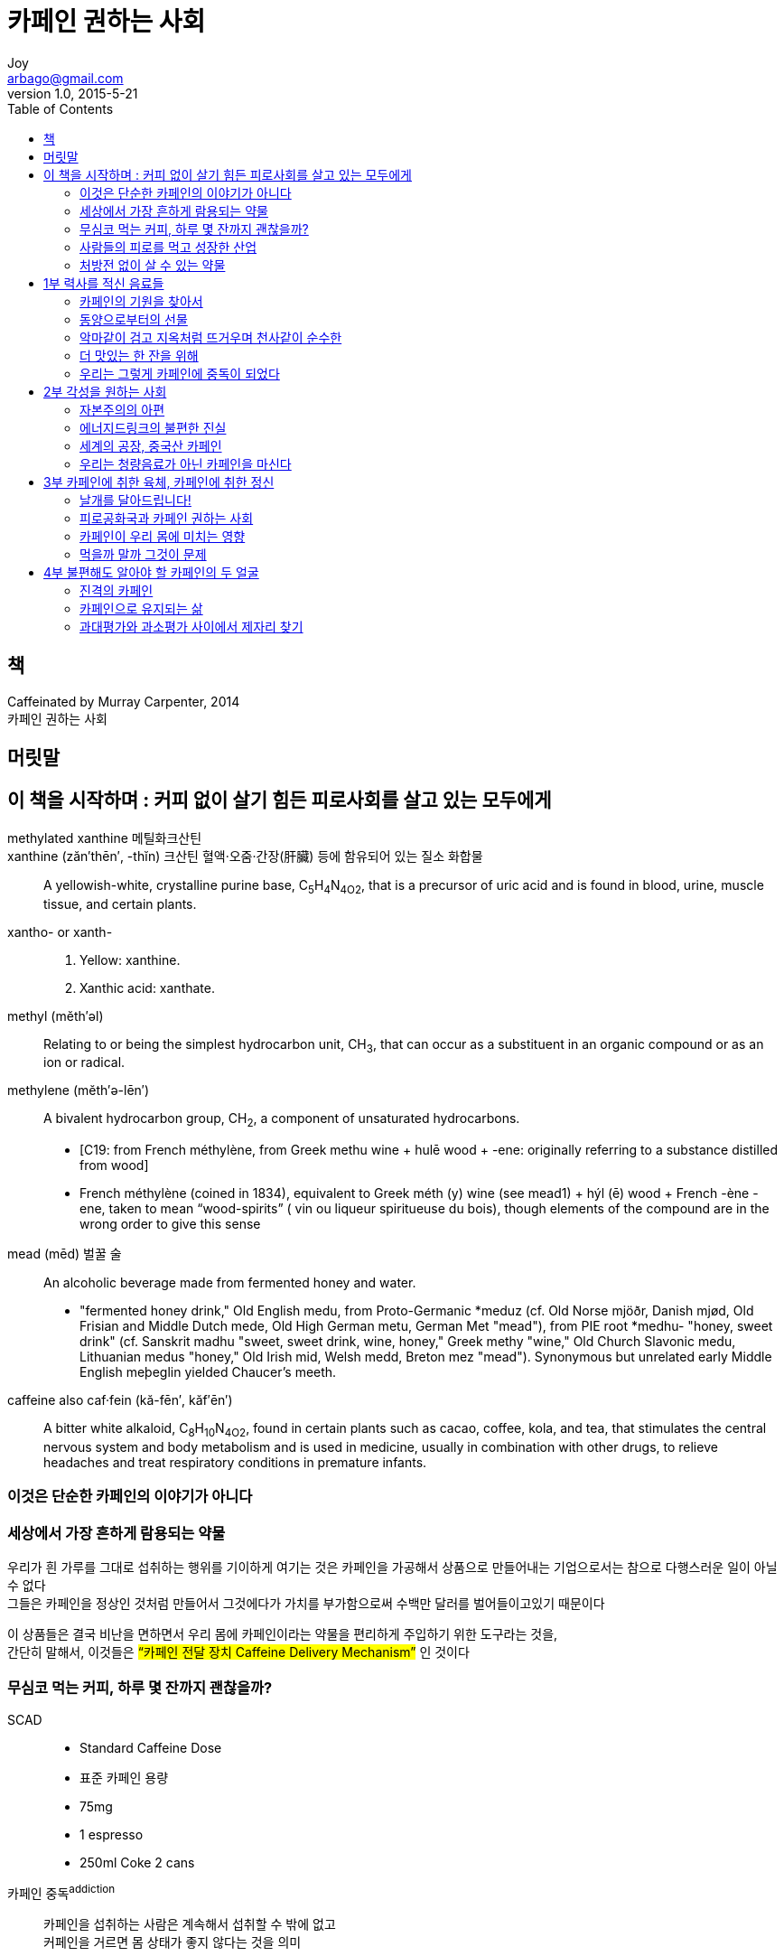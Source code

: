 [[_0_]]
= 카페인 권하는 사회
Joy <arbago@gmail.com>
v1.0, 2015-5-21
:icons: font
:sectanchors:
:imagesdir: images
:homepage: http://arbago.com
:toc: macro

toc::[]

[preface]
== 책

Caffeinated by Murray Carpenter, 2014 +
카페인 권하는 사회

[preface]
== 머릿말

[[_0_0_0_]]
== 이 책을 시작하며 : 커피 없이 살기 힘든 피로사회를 살고 있는 모두에게

methylated xanthine 메틸화크산틴::

xanthine (zăn′thēn′, -thĭn) 크산틴 ((혈액·오줌·간장(肝臟) 등에 함유되어 있는 질소 화합물))::
A yellowish-white, crystalline purine base, C~5~H~4~N~4O2~, that is a precursor of uric acid and is found in blood, urine, muscle tissue, and certain plants.


xantho- or xanth-::
1. Yellow: xanthine.
2. Xanthic acid: xanthate.

methyl (mĕth′əl)::
Relating to or being the simplest hydrocarbon unit, CH~3~, that can occur as a substituent in an organic compound or as an ion or radical.

methylene (mĕth′ə-lēn′)::
A bivalent hydrocarbon group, CH~2~, a component of unsaturated hydrocarbons.
* [C19: from French méthylène, from Greek methu wine + hulē wood + -ene: originally referring to a substance distilled from wood]
* French méthylène (coined in 1834), equivalent to Greek méth (y) wine (see mead1) + hýl (ē) wood + French -ène -ene, taken to mean “wood-spirits” ( vin ou liqueur spiritueuse du bois), though elements of the compound are in the wrong order to give this sense

mead (mēd) 벌꿀 술::
An alcoholic beverage made from fermented honey and water.
* "fermented honey drink," Old English medu, from Proto-Germanic *meduz (cf. Old Norse mjöðr, Danish mjød, Old Frisian and Middle Dutch mede, Old High German metu, German Met "mead"), from PIE root *medhu- "honey, sweet drink" (cf. Sanskrit madhu "sweet, sweet drink, wine, honey," Greek methy "wine," Old Church Slavonic medu, Lithuanian medus "honey," Old Irish mid, Welsh medd, Breton mez "mead"). Synonymous but unrelated early Middle English meþeglin yielded Chaucer's meeth.

caffeine  also caf·fein (kă-fēn′, kăf′ēn′)::
A bitter white alkaloid, C~8~H~10~N~4O2~, found in certain plants such as cacao, coffee, kola, and tea, that stimulates the central nervous system and body metabolism and is used in medicine, usually in combination with other drugs, to relieve headaches and treat respiratory conditions in premature infants.

[[_0_1_0_]]
=== 이것은 단순한 카페인의 이야기가 아니다

[[_0_2_0_]]
=== 세상에서 가장 흔하게 람용되는 약물

우리가 흰 가루를 그대로 섭취하는 행위를 기이하게 여기는 것은 카페인을 가공해서 상품으로 만들어내는 기업으로서는 참으로 다행스러운 일이 아닐 수 없다 +
그들은 카페인을 정상인 것처럼 만들어서 그것에다가 가치를 부가함으로써 수백만 달러를 벌어들이고있기 때문이다

이 상품들은 결국 비난을 면하면서 우리 몸에 카페인이라는 약물을 편리하게 주입하기 위한 도구라는 것을, +
간단히 말해서, 이것들은 #"`카페인 전달 장치 Caffeine Delivery Mechanism`"# 인 것이다

[[_0_3_0_]]
=== 무심코 먹는 커피, 하루 몇 잔까지 괜찮을까?

SCAD::
* Standard Caffeine Dose
* 표준 카페인 용량
* 75mg
* 1 espresso
* 250ml Coke 2 cans

카페인 중독^addiction^::
카페인을 섭취하는 사람은 계속해서 섭취할 수 밖에 없고 +
커페인을 거르면 몸 상태가 좋지 않다는 것을 의미

[[_0_4_0_]]
=== 사람들의 피로를 먹고 성장한 산업

코카콜라::
애틀란타에 본사가 있다
* 1초에 2만 개씩 하루 17억 개 소비
* 코카콜라의 성공요인은 뭐니 뭐니 해도 카페인이다

초기의 코카콜라는 피로회복제로 광고되었을 만큼 최초의 에너지드링크인 셈이었다

1909년 미 련방정부가 급부상하고 있는 카페인 산업에 대한 규제를 최초로 시도했지만 결국 실패로 돌아갔고 +
엄청난 규제 공백 상태는 지금까지도 지속되고 있다

FDA의 이중잣대::
* 약물로서의 카페인과 식품으로서의 카페인을 구분
* 카페인이 처방전 없이 살 수 있는 약품으로 포장되어 있을 때는 엄격히 규제
* 음료에 첨가되거나 식이보충제로 표시되어 있을 때는 대충 넘김
* 문제는 여기서부터 시작되었다

[[_0_5_0_]]
=== 처방전 없이 살 수 있는 약물

[[_1_0_0_]]
== 1부 력사를 적신 음료들

[[_1_1_0_]]
=== 카페인의 기원을 찾아서

이들은 이사파의 중심에 있는 고대 경기장 및 광장과 함께 +
쿠카우로 발음되는 카카오의 전통을 후대에 남겼다

우리가 먹는 초콜릿의 원두가 바로 이곳의 나무에서 출발했다

이 흔적은 인류가 최초로 초콜릿을 활용했음을 보여주는 증거라는 사실만으로도 훌륭하지만, +
그 이상의 의미를 지니기도 한다. 바로 인류 최초로 코페인을 활용한 기록이기도 하다

유렆에 초컬릿을 소개한 것은 1502년 콜럼버스의 네 번째 려행에서였다

로골한 성묘사로 유명한 사드 후작은 커피와 초컬릿의 애호가로 +
초컬릿에 최음효과가 있다는 오랜 속설을 만드는 데 크게 역할했다

독일의 대문호인 괴테는 사랑하는 녀인에게 항상 꽃과 초콜릿을 선물했다

Carl von Linne::
* 스웨덴의 식물학자
* 1758년 2명법을 개발 (bionomial system)
* Theobroma cacao: Theobroma=그리스어로 신들의 음식 + cacao=마야어로 나무

[[_1_1_1_]]
==== 신들의음식,카카오

이런 초콜릿 사랑의 원인이 무엇이었는지 지금으로서는 쉽게 상상이 되지 않는다 +
다만, 카페인을 생각하면 이야기가 달라진다

오늘날 초콜릿이 더 이상 코페인의 주된 공급원이 되지 못하는 리유 중 하나는 +
제조공정에서 다른 재료들을 혼합해서 카페인을 희석하기 때문이다

tachycardia (tăk′ĭ-kär′dē-ə) 심박 급속증(心拍急速症), 심계 항진::
A rapid heart rate, especially one above 100 beats per minute in an adult.
* [tachy- + Greek kardiā, heart; see cardia.]
* 1868, Modern Latin, coined 1867 by German-born physician Hermann Lebert (1813-1878) from tachy- "swift" + kardia "heart" (see cardiac ).

[[_1_1_2_]]
==== 카카오의 본고장을 찾아서

[[_1_1_3_]]
==== 초콜릿은 어떻게 만들어지는가

[[_1_1_4_]]
==== 아프리카가 카카오 종주국이 된 리유

[[_1_1_5_]]
==== 초콜릿이 생태계와 환경을 파괴한다고?

[[_1_1_6_]]
==== 달콤함 뒤에 숨겨진 씁쓸한 진실

[[_1_2_6_]]
=== 동양으로부터의 선물

[[_1_2_7_]]
==== 흥차톨 사랑한 영국, 커피톨 사랑한 미국

[[_1_2_8_]]
==== 카페인을 둘러싼 론쟁의 근본 원인

[[_1_2_9_]]
==== 차음료는 과연 건강에 도움이 될까?

[[_1_2_10_]]
==== 코카콜라가 감동한 어니스트 티의 기적

[[_1_3_10_]]
=== 악마같이 검고 지옥처럼 뜨거우며 천사같이 순수한

[[_1_3_11_]]
==== 지구상에서 석유 다음으로 많이 교역되는 상품

[[_1_3_12_]]
==== 산업화된 사회에 가장 적합한 음료

[[_1_3_13_]]
==== 커피, 만인을 위한 철학

[[_1_3_14_]]
==== ‘소비의 맛’을 결정하는 기준

[[_1_3_15_]]
==== 커피 위의 커피, 스페셜티 커피

[[_1_3_16_]]
==== 맛보단 희소성과그 이름에 더 끌리는 까닭은?

[[_1_3_17_]]
==== 커피 브랜드마다 다른 카페인 함량

[[_1_3_18_]]
==== 흔들리는 위상, 진화하는 커피

[[_1_4_18_]]
=== 더 맛있는 한 잔을 위해

[[_1_4_19_]]
==== 최고의 커피를 추출하기 위한 두 가지 주의사항

[[_1_4_20_]]
==== 더 쉽고, 더 빠르고, 더 신선하게

[[_1_4_21_]]
==== 원숭이도 만들 수 있는 커피

[[_1_5_21_]]
=== 우리는 그렇게 카페인에 중독이 되었다

[[_1_5_22_]]
==== 카페인 중독 증상과 금단 현상, 혹시 나도?

[[_1_5_23_]]
==== 어느 날 갑자기 카페인 금지렁이 내려진다면

[[_1_5_24_]]
==== 카페인 금단 증상도 정신 질환이다?

[[_1_5_25_]]
==== 법으로 사용 가능한 마약

[[_1_5_26_]]
==== 그럼에도 리별율 선언할수 없는 리유

[[_2_0_26_]]
== 2부 각성을 원하는 사회

[[_2_1_26_]]
=== 자본주의의 아편

[[_2_1_27_]]
==== 미국정부와 코카콜라의 대결

[[_2_1_28_]]
==== 카페인이 없는 콜라는콜라가 아니다?

[[_2_1_29_]]
==== 피로회복제로는 피로를 풀 수 없다?

[[_2_1_30_]]
==== 그들이 말하지 않는 카페인 표기의 비밀

[[_2_1_31_]]
==== 1912년 세기의 카페인 연구

[[_2_2_31_]]
=== 에너지드링크의 불편한 진실

[[_2_2_32_]]
==== 천연 카페인은 이렇게 추출된다

[[_2_2_33_]]
==== 청량음료 10개 충 8개가 카페인 범벅이라고?

[[_2_2_34_]]
==== 2차 세계 대전이 불러온 합성 카페인의 류행

[[_2_3_34_]]
=== 세계의 공장, 중국산 카페인

[[_2_3_35_]]
==== 합성 카페인은 어떻게 만들어지는가

[[_2_3_36_]]
==== 천연이라고 해서 다 좋을까?

[[_2_3_37_]]
==== 중국산 카페인, 과연 안전할까?

[[_2_3_38_]]
==== 기업은 ‘쉬쉬’ , 정부는 ‘뒷짐’

[[_2_4_38_]]
=== 우리는 청량음료가 아닌 카페인을 마신다

[[_2_4_39_]]
==== 알고 먹자, 카페인 덩어리 에너지 음료

[[_2_4_40_]]
==== 썬키스트오렌지 음료에도 카페인이 들어간다고?

[[_2_4_41_]]
==== FDA가 간과했던 사실 한 가지

[[_3_0_41_]]
== 3부 카페인에 취한 육체, 카페인에 취한 정신

[[_3_1_41_]]
=== 날개를 달아드립니다!

[[_3_1_42_]]
==== 세계에서 가장널리 사용되는 약물이 러너들에게 리익이 될 수 있다

[[_3_1_43_]]
==== 운동선수들이 카패인을 의도히 섭취하는 리유

[[_3_1_44_]]
==== 경기력 강화 약물, 카페인의 오해와 진실

[[_3_1_45_]]
==== 스포츠 마케팅 경쟁 시대

[[_3_1_46_]]
==== 경기력올 높이는 카페인의 힘

[[_3_1_47_]]
==== 과하면 독이 되는 카페인 중독

[[_3_2_47_]]
=== 피로공화국과 카페인 권하는 사회

[[_3_2_48_]]
==== 미군의 사기를  ‘틀었다 놓았다‘ 한 카페인

[[_3_2_49_]]
==== 에너지드링크가 업무효률을 높여줄까?

[[_3_2_50_]]
==== 커튼 뒤에 가려진 미지의 령역

[[_3_3_50_]]
=== 카페인이 우리 몸에 미치는 영향

[[_3_3_51_]]
==== 불안은 카페인 소비에 어떤 영향을 미치는가

[[_3_3_52_]]
==== 매드맨과 섹스 앤 더 시티효과

[[_3_3_53_]]
==== 스트레스가 많은 생활이 다량의 카페인 섭취와 곁합이 되연

[[_3_3_54_]]
==== 머릿속을 엉망진창으로 만드는 주범

[[_3_4_54_]]
=== 먹을까 말까 그것이 문제

[[_3_4_55_]]
==== 두통약, 감기약, 진통제에도 함유된 카패인

[[_3_4_56_]]
==== 카페인이 우울증을 예방힐수 있다?

[[_3_4_57_]]
==== 유산, 선천 기형, 골다공증과의 상관관계

[[_3_4_58_]]
==== 카페인이 기억 향상에 효과하다?

[[_4_0_58_]]
== 4부 불편해도 알아야 할 카페인의 두 얼굴

[[_4_1_58_]]
=== 진격의 카페인

[[_4_1_59_]]
==== 맛에 대한 문제 vs 아이들의 건강을 위험하는 문제

[[_4_1_60_]]
==== 청소년을 노리는 에너지드링크의 위험한 유혹

[[_4_1_61_]]
==== 카페인이 알코올을 만날 때

[[_4_1_62_]]
==== 천연 과즙 음료 회사를 집어삼킨 몬스터

[[_4_1_63_]]
==== 그들의 아성이 함락되지 않는 까닭은?

[[_4_2_63_]]
=== 카페인으로 유지되는 삶

[[_4_2_64_]]
==== 그럼에도 오점투성이인 카페인 규제

[[_4_2_65_]]
==== 자유 방임인가? 정부 간섭인가?

[[_4_2_66_]]
==== 멈출수 없는악순환의 고리

[[_4_2_67_]]
==== 죽음을 부른 음료

[[_4_2_68_]]
==== 의사들이 말해주지 않는이야기

[[_4_2_69_]]
==== 진정 건강을 위협하는 이들은 누구인가

[[_4_3_69_]]
=== 과대평가와 과소평가 사이에서 제자리 찾기

[[_4_3_70_]]
==== FDA, 드디어 행동에 나서다

[[_4_3_71_]]
==== 음지에서 양지로 나온 카페인

[[_4_3_72_]]
==== 독보한 카페인 장사꾼, 스타벅스의 무기

[[_4_3_73_]]
==== 최적의 카페인 농도를 찾아서

[[_4_3_74_]]
==== 100년 전 어느 화학자의 예언

[[_4_3_75_]]
==== 안전을 보장하지는 못합니다만---

[[_4_3_76_]]
==== 카페인이 없어도 우린 행복했물까?

